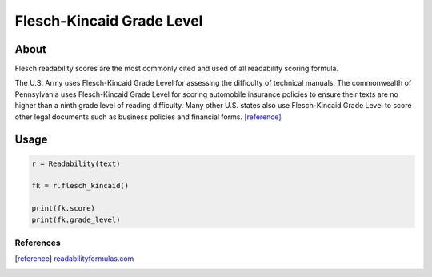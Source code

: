 Flesch-Kincaid Grade Level
==========================

About
^^^^^

Flesch readability scores are the most commonly cited and used of all readability scoring formula. 

The U.S. Army uses Flesch-Kincaid Grade Level for assessing the difficulty of technical manuals. The commonwealth of Pennsylvania uses Flesch-Kincaid Grade Level for scoring automobile insurance policies to ensure their texts are no higher than a ninth grade level of reading difficulty. Many other U.S. states also use Flesch-Kincaid Grade Level to score other legal documents such as business policies and financial forms. [reference]_

Usage
^^^^^

.. code-block:: python

    r = Readability(text)

    fk = r.flesch_kincaid()

    print(fk.score)
    print(fk.grade_level)

References
----------

.. [reference] `readabilityformulas.com <http://www.readabilityformulas.com/flesch-grade-level-readability-formula.php>`_